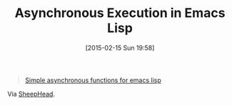 #+POSTID: 9571
#+DATE: [2015-02-15 Sun 19:58]
#+OPTIONS: toc:nil num:nil todo:nil pri:nil tags:nil ^:nil TeX:nil
#+CATEGORY: Link
#+TAGS: Emacs, Ide, Lisp, Programming Language, elisp, org-mode
#+TITLE: Asynchronous Execution in Emacs Lisp

#+BEGIN_QUOTE
  [[https://github.com/kiwanami/emacs-deferred][Simple asynchronous functions for emacs lisp]]
#+END_QUOTE



Via [[http://sheephead.homelinux.org/2015/02/15/7232/][SheepHead]].



